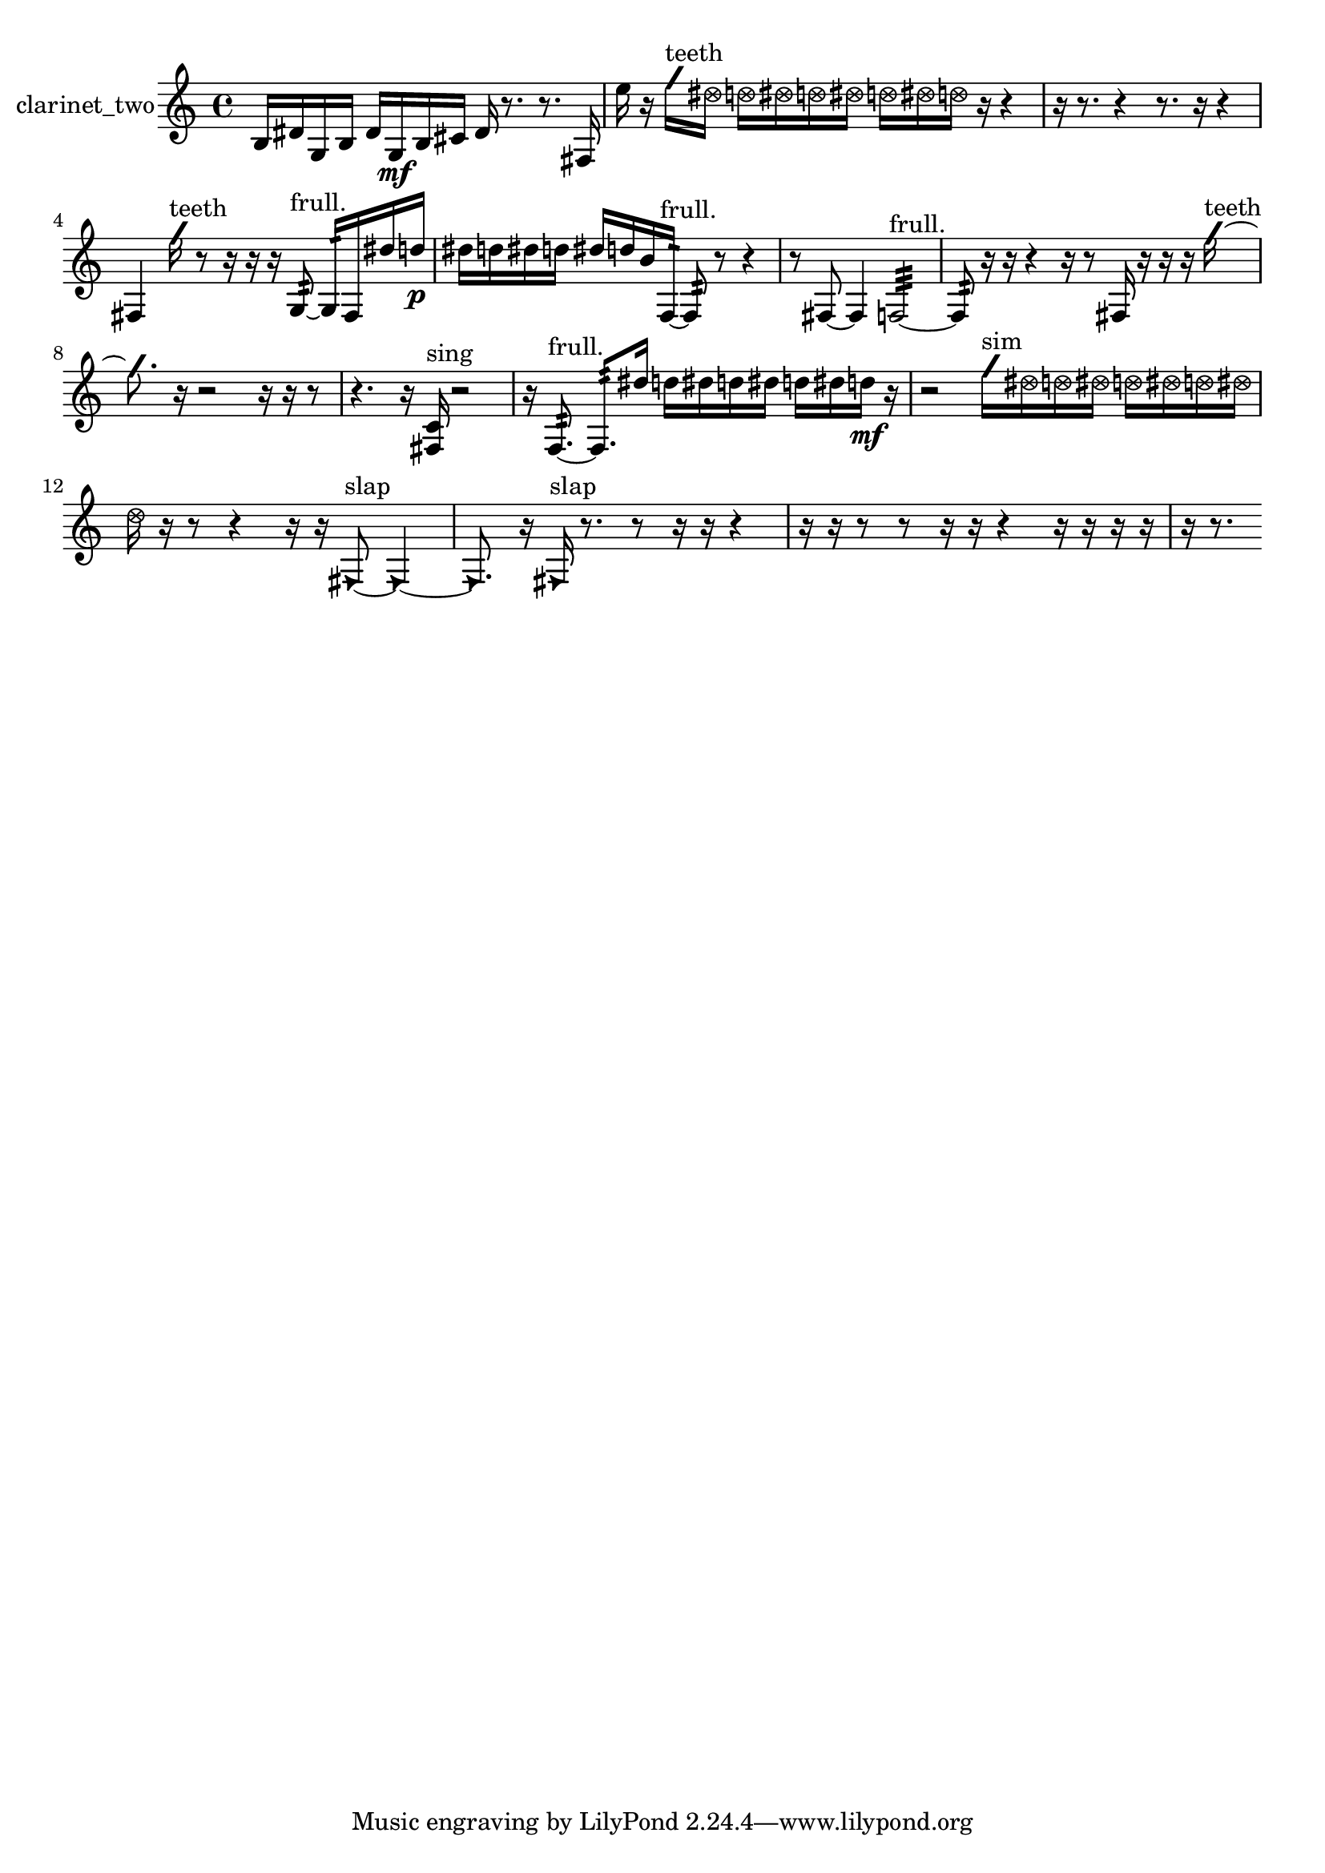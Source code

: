% [notes] external for Pure Data
% development-version July 14, 2014 
% by Jaime E. Oliver La Rosa
% la.rosa@nyu.edu
% @ the Waverly Labs in NYU MUSIC FAS
% Open this file with Lilypond
% more information is available at lilypond.org
% Released under the GNU General Public License.

% HEADERS

glissandoSkipOn = {
  \override NoteColumn.glissando-skip = ##t
  \hide NoteHead
  \hide Accidental
  \hide Tie
  \override NoteHead.no-ledgers = ##t
}

glissandoSkipOff = {
  \revert NoteColumn.glissando-skip
  \undo \hide NoteHead
  \undo \hide Tie
  \undo \hide Accidental
  \revert NoteHead.no-ledgers
}
clarinet_two_part = {

  \time 4/4

  \clef treble 
  % ________________________________________bar 1 :
  b16  dis'16  g16  b16 
  dis'16  g16\mf  b16  cis'16 
  dis'16  r8. 
  r8.  fis16  |
  % ________________________________________bar 2 :
  e''16  r16  \once \override NoteHead.style = #'slash g''16^\markup {teeth }  \once \override NoteHead.style = #'xcircle dis''16 
  \once \override NoteHead.style = #'xcircle d''16  \once \override NoteHead.style = #'xcircle dis''16  \once \override NoteHead.style = #'xcircle d''16  \once \override NoteHead.style = #'xcircle dis''16 
  \once \override NoteHead.style = #'xcircle d''16  \once \override NoteHead.style = #'xcircle dis''16  \once \override NoteHead.style = #'xcircle d''16  r16 
  r4  |
  % ________________________________________bar 3 :
  r16  r8. 
  r4 
  r8.  r16 
  r4  |
  % ________________________________________bar 4 :
  fis4 
  \once \override NoteHead.style = #'slash g''16^\markup {teeth }  r8  r16 
  r16  r16  g8:32~^\markup {frull. } 
  g16:32  fis16  dis''16  d''16\p  |
  % ________________________________________bar 5 :
  dis''16  d''16  dis''16  d''16 
  dis''16  d''16  b'16  f16:32~^\markup {frull. } 
  f8:32  r8 
  r4  |
  % ________________________________________bar 6 :
  r8  fis8~ 
  fis4 
  f2:32~^\markup {frull. }  |
  % ________________________________________bar 7 :
  f8:32  r16  r16 
  r4 
  r16  r8  fis16 
  r16  r16  r16  \once \override NoteHead.style = #'slash g''16~^\markup {teeth }  |
  % ________________________________________bar 8 :
  \once \override NoteHead.style = #'slash g''8.  r16 
  r2 
  r16  r16  r8  |
  % ________________________________________bar 9 :
  r4. 
  r16  <fis c' >16^\markup {sing } 
  r2  |
  % ________________________________________bar 10 :
  r16  f8.:32~^\markup {frull. } 
  f8.:32  dis''16 
  d''16  dis''16  d''16  dis''16 
  d''16  dis''16  d''16\mf  r16  |
  % ________________________________________bar 11 :
  r2 
  \once \override NoteHead.style = #'slash g''16^\markup {sim }  \once \override NoteHead.style = #'xcircle dis''16  \once \override NoteHead.style = #'xcircle d''16  \once \override NoteHead.style = #'xcircle dis''16 
  \once \override NoteHead.style = #'xcircle d''16  \once \override NoteHead.style = #'xcircle dis''16  \once \override NoteHead.style = #'xcircle d''16  \once \override NoteHead.style = #'xcircle dis''16  |
  % ________________________________________bar 12 :
  \once \override NoteHead.style = #'xcircle d''16  r16  r8 
  r4 
  r16  r16  \once \override NoteHead.style = #'triangle fis8~^\markup {slap } 
  \once \override NoteHead.style = #'triangle fis4~  |
  % ________________________________________bar 13 :
  \once \override NoteHead.style = #'triangle fis8.  r16 
  \once \override NoteHead.style = #'triangle fis16^\markup {slap }  r8. 
  r8  r16  r16 
  r4  |
  % ________________________________________bar 14 :
  r16  r16  r8 
  r8  r16  r16 
  r4 
  r16  r16  r16  r16  |
  % ________________________________________bar 15 :
  r16  r8. 
}

\score {
  \new Staff \with { instrumentName = "clarinet_two" } {
    \new Voice {
      \clarinet_two_part
    }
  }
  \layout {
    \mergeDifferentlyHeadedOn
    \mergeDifferentlyDottedOn
    \set harmonicDots = ##t
    \override Glissando.thickness = #4
    \set Staff.pedalSustainStyle = #'mixed
    \override TextSpanner.bound-padding = #1.0
    \override TextSpanner.bound-details.right.padding = #1.3
    \override TextSpanner.bound-details.right.stencil-align-dir-y = #CENTER
    \override TextSpanner.bound-details.left.stencil-align-dir-y = #CENTER
    \override TextSpanner.bound-details.right-broken.text = ##f
    \override TextSpanner.bound-details.left-broken.text = ##f
    \override Glissando.minimum-length = #4
    \override Glissando.springs-and-rods = #ly:spanner::set-spacing-rods
    \override Glissando.breakable = ##t
    \override Glissando.after-line-breaking = ##t
    \set baseMoment = #(ly:make-moment 1/8)
    \set beatStructure = 2,2,2,2
    #(set-default-paper-size "a4")
  }
  \midi { }
}

\version "2.19.49"
% notes Pd External version testing 
